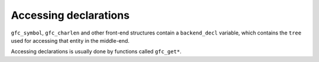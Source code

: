 ..
  Copyright 1988-2022 Free Software Foundation, Inc.
  This is part of the GCC manual.
  For copying conditions, see the copyright.rst file.

.. _accessing-declarations:

Accessing declarations
**********************

``gfc_symbol``, ``gfc_charlen`` and other front-end structures
contain a ``backend_decl`` variable, which contains the ``tree``
used for accessing that entity in the middle-end.

Accessing declarations is usually done by functions called
``gfc_get*``.
